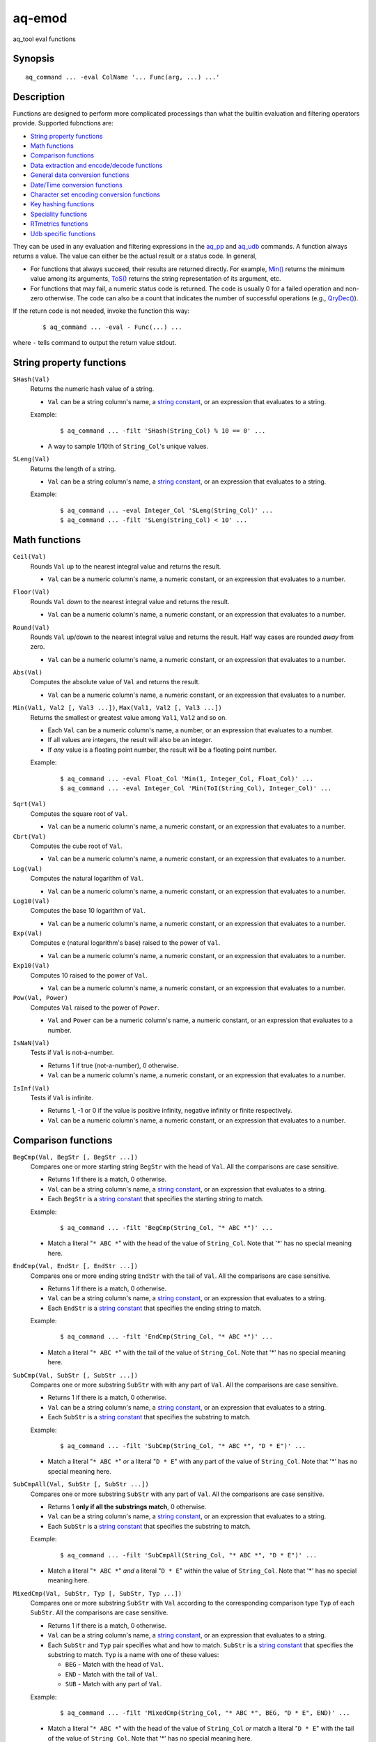 .. |<br>| raw:: html

   <br>

=======
aq-emod
=======

aq_tool eval functions


Synopsis
========

::

  aq_command ... -eval ColName '... Func(arg, ...) ...'


Description
===========

Functions are designed to perform more complicated processings than what the
builtin evaluation and filtering operators provide. Supported fubnctions are:

* `String property functions`_
* `Math functions`_
* `Comparison functions`_
* `Data extraction and encode/decode functions`_
* `General data conversion functions`_
* `Date/Time conversion functions`_
* `Character set encoding conversion functions`_
* `Key hashing functions`_
* `Speciality functions`_
* `RTmetrics functions`_
* `Udb specific functions`_

They can be used in any evaluation and filtering expressions in
the `aq_pp <aq_pp.html>`_ and `aq_udb <aq_udb.html>`_ commands.
A function always returns a value. The value can either be the actual result
or a status code. In general,

* For functions that always succeed, their results are returned directly.
  For example, `Min()`_ returns the minimum value among its arguments,
  `ToS()`_ returns the string representation of its argument, etc.
* For functions that may fail, a numeric status code is returned.
  The code is usually 0 for a failed operation and non-zero otherwise.
  The code can also be a count that indicates the number of successful
  operations (e.g., `QryDec()`_).

If the return code is not needed, invoke the function this way:

 ::

   $ aq_command ... -eval - Func(...) ...

where ``-`` tells command to output the return value stdout.


String property functions
=========================

.. _`SHash()`:

``SHash(Val)``
  Returns the numeric hash value of a string.

  * ``Val`` can be a string column's name, a `string constant`_,
    or an expression that evaluates to a string.

  Example:

   ::

    $ aq_command ... -filt 'SHash(String_Col) % 10 == 0' ...

  * A way to sample 1/10th of ``String_Col``'s unique values.

.. _`SLeng()`:

``SLeng(Val)``
  Returns the length of a string.

  * ``Val`` can be a string column's name, a `string constant`_,
    or an expression that evaluates to a string.

  Example:

   ::

    $ aq_command ... -eval Integer_Col 'SLeng(String_Col)' ...
    $ aq_command ... -filt 'SLeng(String_Col) < 10' ...


Math functions
==============

.. _`Ceil()`:

``Ceil(Val)``
  Rounds ``Val`` up to the nearest integral value and returns the result.

  * ``Val`` can be a numeric column's name, a numeric constant,
    or an expression that evaluates to a number.

.. _`Floor()`:

``Floor(Val)``
  Rounds ``Val`` *down* to the nearest integral value and returns the result.

  * ``Val`` can be a numeric column's name, a numeric constant,
    or an expression that evaluates to a number.

.. _`Round()`:

``Round(Val)``
  Rounds ``Val`` up/down to the nearest integral value and returns the result.
  Half way cases are rounded *away* from zero.

  * ``Val`` can be a numeric column's name, a numeric constant,
    or an expression that evaluates to a number.

.. _`Abs()`:

``Abs(Val)``
  Computes the absolute value of ``Val`` and returns the result.

  * ``Val`` can be a numeric column's name, a numeric constant,
    or an expression that evaluates to a number.

.. _`Min()`:

``Min(Val1, Val2 [, Val3 ...])``, ``Max(Val1, Val2 [, Val3 ...])``
  Returns the smallest or greatest value among ``Val1``, ``Val2`` and so on.

  * Each ``Val`` can be a numeric column's name, a number,
    or an expression that evaluates to a number.
  * If all values are integers, the result will also be an integer.
  * If *any* value is a floating point number, the result will be a floating
    point number.

  Example:

   ::

    $ aq_command ... -eval Float_Col 'Min(1, Integer_Col, Float_Col)' ...
    $ aq_command ... -eval Integer_Col 'Min(ToI(String_Col), Integer_Col)' ...

.. _`Sqrt()`:

``Sqrt(Val)``
  Computes the square root of ``Val``.

  * ``Val`` can be a numeric column's name, a numeric constant,
    or an expression that evaluates to a number.

``Cbrt(Val)``
  Computes the cube root of ``Val``.

  * ``Val`` can be a numeric column's name, a numeric constant,
    or an expression that evaluates to a number.

``Log(Val)``
  Computes the natural logarithm of ``Val``.

  * ``Val`` can be a numeric column's name, a numeric constant,
    or an expression that evaluates to a number.

``Log10(Val)``
  Computes the base 10 logarithm of ``Val``.

  * ``Val`` can be a numeric column's name, a numeric constant,
    or an expression that evaluates to a number.

``Exp(Val)``
  Computes ``e`` (natural logarithm's base) raised to the power of ``Val``.

  * ``Val`` can be a numeric column's name, a numeric constant,
    or an expression that evaluates to a number.

``Exp10(Val)``
  Computes 10 raised to the power of ``Val``.

  * ``Val`` can be a numeric column's name, a numeric constant,
    or an expression that evaluates to a number.

``Pow(Val, Power)``
  Computes ``Val`` raised to the power of ``Power``.

  * ``Val`` and ``Power`` can be a numeric column's name, a numeric constant,
    or an expression that evaluates to a number.

.. _`IsNaN()`:

``IsNaN(Val)``
  Tests if ``Val`` is not-a-number.

  * Returns 1 if true (not-a-number), 0 otherwise.
  * ``Val`` can be a numeric column's name, a numeric constant,
    or an expression that evaluates to a number.

.. _`IsInf()`:

``IsInf(Val)``
  Tests if ``Val`` is infinite.

  * Returns 1, -1 or 0 if the value is positive infinity, negative infinity or
    finite respectively.
  * ``Val`` can be a numeric column's name, a numeric constant,
    or an expression that evaluates to a number.


Comparison functions
====================

.. _`BegCmp()`:

``BegCmp(Val, BegStr [, BegStr ...])``
  Compares one or more starting string ``BegStr`` with the head of ``Val``.
  All the comparisons are case sensitive.

  * Returns 1 if there is a match, 0 otherwise.
  * ``Val`` can be a string column's name, a `string constant`_,
    or an expression that evaluates to a string.
  * Each ``BegStr`` is a `string constant`_ that specifies
    the starting string to match.

  Example:

   ::

    $ aq_command ... -filt 'BegCmp(String_Col, "* ABC *")' ...

  * Match a literal "``* ABC *``" with the head of the value of ``String_Col``.
    Note that '*' has no special meaning here.

.. _`EndCmp()`:

``EndCmp(Val, EndStr [, EndStr ...])``
  Compares one or more ending string ``EndStr`` with the tail of ``Val``.
  All the comparisons are case sensitive.

  * Returns 1 if there is a match, 0 otherwise.
  * ``Val`` can be a string column's name, a `string constant`_,
    or an expression that evaluates to a string.
  * Each ``EndStr`` is a `string constant`_ that specifies
    the ending string to match.

  Example:

   ::

    $ aq_command ... -filt 'EndCmp(String_Col, "* ABC *")' ...

  * Match a literal "``* ABC *``" with the tail of the value of ``String_Col``.
    Note that '*' has no special meaning here.

.. _`SubCmp()`:

``SubCmp(Val, SubStr [, SubStr ...])``
  Compares one or more substring ``SubStr`` with with any part of ``Val``.
  All the comparisons are case sensitive.

  * Returns 1 if there is a match, 0 otherwise.
  * ``Val`` can be a string column's name, a `string constant`_,
    or an expression that evaluates to a string.
  * Each ``SubStr`` is a `string constant`_ that specifies
    the substring to match.

  Example:

   ::

    $ aq_command ... -filt 'SubCmp(String_Col, "* ABC *", "D * E")' ...

  * Match a literal "``* ABC *``" *or* a literal "``D * E``"
    with any part of the value of ``String_Col``.
    Note that '*' has no special meaning here.

.. _`SubCmpAll()`:

``SubCmpAll(Val, SubStr [, SubStr ...])``
  Compares one or more substring ``SubStr`` with any part of ``Val``.
  All the comparisons are case sensitive.

  * Returns 1 **only if all the substrings match**, 0 otherwise.
  * ``Val`` can be a string column's name, a `string constant`_,
    or an expression that evaluates to a string.
  * Each ``SubStr`` is a `string constant`_ that specifies
    the substring to match.

  Example:

   ::

    $ aq_command ... -filt 'SubCmpAll(String_Col, "* ABC *", "D * E")' ...

  * Match a literal "``* ABC *``" *and* a literal "``D * E``"
    within the value of ``String_Col``.
    Note that '*' has no special meaning here.

.. _`MixedCmp()`:

``MixedCmp(Val, SubStr, Typ [, SubStr, Typ ...])``
  Compares one or more substring ``SubStr`` with ``Val`` according to the
  corresponding comparison type ``Typ`` of each ``SubStr``.
  All the comparisons are case sensitive.

  * Returns 1 if there is a match, 0 otherwise.
  * ``Val`` can be a string column's name, a `string constant`_,
    or an expression that evaluates to a string.
  * Each ``SubStr`` and ``Typ`` pair specifies what and how to match.
    ``SubStr`` is a `string constant`_ that specifies the substring to match.
    ``Typ`` is a name with one of these values:

    * ``BEG`` - Match with the head of ``Val``.
    * ``END`` - Match with the tail of ``Val``.
    * ``SUB`` - Match with any part of ``Val``.

  Example:

   ::

    $ aq_command ... -filt 'MixedCmp(String_Col, "* ABC *", BEG, "D * E", END)' ...

  * Match a literal "``* ABC *``" with the head of the value of ``String_Col``
    *or*
    match a literal "``D * E``" with the tail of the value of ``String_Col``.
    Note that '*' has no special meaning here.

.. _`MixedCmpAll()`:

``MixedCmpAll(Val, SubStr, Typ [, SubStr, Typ ...])``
  Compares one or more substring ``SubStr`` with ``Val`` according to the
  corresponding comparison type ``Typ`` of each ``SubStr``.
  All the comparisons are case sensitive.

  * Returns 1 **only if all the substrings match**, 0 otherwise.
  * ``Val`` can be a string column's name, a `string constant`_,
    or an expression that evaluates to a string.
  * Each ``SubStr`` and ``Typ`` pair specifies what and how to match.
    ``SubStr`` is a `string constant`_ that specifies the substring to match.
    ``Typ`` is a name with one of these values:

    * ``BEG`` - Match with the head of ``Val``.
    * ``END`` - Match with the tail of ``Val``.
    * ``SUB`` - Match with any part of ``Val``.

  Example:

   ::

    $ aq_command ... -filt 'MixedCmpAll(String_Col, "* ABC *", BEG, "D * E", END)' ...

  * Match a literal "``* ABC *``" with the head of the value of ``String_Col``
    *and*
    match a literal "``D * E``" with the tail of the value of ``String_Col``.
    Note that '*' has no special meaning here.

.. _`Contain()`:

``Contain(Val, SubStrs)``
  Compares the substrings in ``SubStrs`` with any part of ``Val``.
  All the comparisons are case sensitive.

  * Returns 1 if there is a match, 0 otherwise.
  * ``Val`` can be a string column's name, a `string constant`_,
    or an expression that evaluates to a string.
  * ``SubStrs`` is a `string constant`_ that specifies
    what substrings to match. It is a comma-newline separated list of literal
    substrings of the form "``SubStr1,[\r]\nSubStr2...``".

  Example:

   ::

    $ aq_command ... -filt 'Contain(String_Col, "* ABC *,\nD * E")' ...

  * Match a literal "``* ABC *`` " *or* a literal "``D * E``" with any part of
    the value of ``String_Col``.

.. _`ContainAll()`:

``ContainAll(Val, SubStrs)``
  Compares the substrings in ``SubStrs`` with any part of ``Val``.
  All the comparisons are case sensitive.

  * Returns 1 **only if all the substrings match**, 0 otherwise.
  * ``Val`` can be a string column's name, a `string constant`_,
    or an expression that evaluates to a string.
  * ``SubStrs`` is a `string constant`_ that specifies
    what substrings to match. It is a comma-newline separated list of literal
    substrings of the form "``SubStr1,[\r]\nSubStr2...``".

  Example:

   ::

    $ aq_command ... -filt 'ContainAll(String_Col, "* ABC *,\nD * E")' ...

  * Match a literal "``* ABC *`` " *and* a literal "``D * E``" with any part of
    the value of ``String_Col``.

.. _`PatCmp()`:

``PatCmp(Val, Pattern [, AtrLst])``
  Compares a generic wildcard pattern with ``Val``.

  * Returns 1 if it matches, 0 otherwise.
    ``Pattern`` must match the *entire* ``Val`` to be successful.
  * ``Val`` can be a string column's name, a `string constant`_,
    or an expression that evaluates to a string.
  * ``Pattern`` is a `string constant`_ that specifies
    the pattern to match. It is a simple wildcard pattern containing
    just '*' (matches any number of bytes) and '?' (matches any 1 byte) only;
    literal '*', '?' and '\\' in the pattern must be '\\' escaped.
  * Optional ``AtrLst`` is a list of ``|`` separated attributes containing:

    * ``ncas`` - Perform a case insensitive match (default is case sensitive).
      For ASCII data only.

  Example:

   ::

    $ aq_command ... -filt 'PatCmp(String_Col, "* ABC *")' ...
    $ aq_command ... -filt 'PatCmp(String_Col, "* \"ABC\" *")' ...
    $ aq_command ... -filt 'PatCmp(String_Col, "* \"\\\\ & \\*\" *")' ...

  * The first example matches values of ``String_Col`` that contain a literal
    " ``ABC`` ".
  * The second example matches values of ``String_Col`` that contain a literal
    " ``"ABC"`` ".
    Note the "``\"``" escape sequence used on the literal quotes in the pattern.
    it is necessary because the ``Pattern`` is given as a
    *double quoted* `string constant`_.
  * The third example matches values containing a literal " ``"\ & *"`` ".
    This literal contains special pattern characters "``\``" and "``*``"
    that must be escaped, so the desire pattern is " ``"\\ & \*"`` ".
    Finally, to specify this as a *double quoted* `string constant`_,
    the quotes and backslashes must be escaped,
    resulting in " ``\"\\\\ & \\*\"`` ".

   ::

    $ aq_command ... -filt 'PatCmp(String_Col, "* ABC *", ncas)' ...

  * Same as the first example above except for the case insensitive attribute.

.. _`RxCmp()`:

``RxCmp(Val, Pattern [, AtrLst])``
  Compares a string with a regular expression.

  * Returns 1 if they match, 0 otherwise.
    ``Pattern`` only needs to match a *subpart* of ``Val`` to be successful.
  * ``Val`` can be a string column's name, a `string constant`_,
    or an expression that evaluates to a string.
  * ``Pattern`` is a `string constant`_ that specifies the regular expression
    to match.
  * Optional ``AtrLst`` is a list of ``|`` separated
    `regular expression attributes <#regex-attributes>`_.

  Example:

   ::

    $ aq_command ... -filt 'RxCmp(String_Col, "^.* ABC .*$")' ...
    $ aq_command ... -filt 'RxCmp(String_Col, "^.* \"ABC\" .*$")' ...
    $ aq_command ... -filt 'RxCmp(String_Col, "^.* \"\\\\ & \\*\" .*$")' ...

  * Performs the same matches as the `PatCmp()`_ examples.
  * The ``^`` and ``$`` in the above expressions are not strictly necessary
    because of the leading and trailing ``.*``.

.. _`NumCmp()`:

``NumCmp(Val1, Val2, Delta)``
  Tests if ``Val1`` and ``Val2`` are within ``Delta`` of each other -
  i.e., whether ``Abs(Val1 - Val2) <= Delta``.

  * Returns 1 if true, 0 otherwise.
  * ``Val1``, ``Val2`` and ``Delta`` can be a numeric column's name,
    a numeric constant, or an expression that evaluates to a number.
  * ``Delta`` should be greater than or equal to zero.


Data extraction and encode/decode functions
===========================================

.. _`SubStr()`:

``SubStr(Val, Start [, Length])``
  Returns a substring of a string.

  * ``Val`` can be a string column's name, a `string constant`_,
    or an expression that evaluates to a string.
  * ``Start`` is the starting position (zero-based) of the substring in ``Val``.
    It can be a numeric column's name, a number,
    or an expression that evaluates to a number.

    * If ``Start`` is negative, the length of ``Val`` will be added to it.
      If it is still negative, 0 will be used.

  * Optional ``Length`` specifies the length of the substring in ``Val``.
    It can be a numeric column's name, a number,
    or an expression that evaluates to a number.

    * Max length is length of ``Val`` minus ``Start``.
    * If ``Length`` is not specified, max length is assumed.
    * If ``Length`` is negative, max length will be added to it.
      If it is still negative, 0 will be used.

  Example:

   ::

    $ aq_command ... -eval String_Col 'SubStr(Str2, SLeng(Str2) - 2, 1)' ...
    $ aq_command ... -eval String_Col 'SubStr(Str2, -2, 1)' ...

  * These yield the same result.

.. _`ClipStr()`:

``ClipStr(Val, ClipSpec)``
  Returns a substring of a string.

  * ``Val`` can be a string column's name, a `string constant`_,
    or an expression that evaluates to a string.
  * ``ClipSpec`` is a `string constant`_ that specifies
    how to *clip* the substring from the source.
    It is a sequence of individual clip elements separated by "``;``":

     ::

      [!]Num[-]Dir[Sep][;[!]Num[-]Dir[Sep]...]

    Each clip elements exacts either the starting or trailing portion of the
    source. The first element clips the input ``Val``, the second element clips
    the result from the first, and so on.
    The components in a clip element are:

    * ``!`` - The negation operator inverts the result of the clip.
      In other words, if the original clipped result is the starting portion of
      the source, negating that gives the tailing portion.
    * ``Num`` - The number of bytes or separators (see ``Sep`` below)
      to  clip.
    * ``-`` (a dash) - Do not include the *last* separator (see ``Sep`` below)
      in the result.
    * ``Dir`` - The clip direction. Specify a "``>``" to clip from the beginning
      to the end. Specify a "``<``" to clip backward from the end to the
      beginning.
    * ``Sep`` - Optional single byte clip separator. If given, a substring
      containing up to (and including, unless a "``-``" is given) ``Num``
      separators will be clipped in the ``Dir`` direction.
      If no separator is given, ``Num`` bytes will be clipped in the the same
      way.

  * Do not put a "``;``" at the end of ``ClipSpec``. The reason is that it
    could be misinterpreted as the ``Sep`` for the last clip element.

  Example:

   ::

    $ aq_command ... -eval String_Col 'ClipStr(Str2, "2>/")' ...

  * Clips up to and including the 2nd "``/``" from ``Str2``. That is, if
    ``Str2`` is "``/A/B/C``", then the result will be "``/A/``".

.. _`StrIndex()`:

``StrIndex(Val, Str [, AtrLst])``
  Returns the position (zero-based) of the first occurrence of ``Str`` in
  ``Val`` or -1 if it is not found.

  * ``Val`` can be a string column's name, a `string constant`_,
    or an expression that evaluates to a string.
  * ``Str`` is the value to find within ``Val``.
    It can be a string column's name, a `string constant`_,
    or an expression that evaluates to a string.
  * Optional ``AtrLst`` is a list of ``|`` separated attributes containing:

    * ``ncas`` - Perform a case insensitive match (default is case sensitive).
      For ASCII data only.
    * ``back`` - Search backwards from the end of ``Val``.

  Example:

   ::

    $ aq_command ... -filt 'StrIndex(Str1, Str2, ncas) >= 0' ...

  * Select records whose ``Str1`` contains ``Str2`` (case insensitive).

   ::

    $ aq_command ... -eval is:Pos 'StrIndex(Str1, Str2, ncas)' ...

  * If the result is to be assigned to a column, remember to use a *signed*
    numeric type since the result can be -1.

.. _`RxMap()`:

``RxMap(Val, MapFrom [, Col, MapTo ...] [, AtrLst])``
  Extracts substrings from a string based on a ``MapFrom``
  expression and place the results in columns based on ``MapTo``
  expressions.

  * Returns 1 if successful or 0 otherwise.
    ``MapFrom`` only needs to match a *subpart* of ``Val`` to be successful.
  * ``Val`` can be a string column's name, a `string constant`_,
    or an expression that evaluates to a string.
  * ``MapFrom`` is a `string constant`_ that specifies the regular expression
    to match. The expression should contain *subexpressions* for substring
    extractions.
  * The ``Col`` and ``MapTo`` pairs define how to save the results.
    ``Col`` is the column to put the result in. It must be of string type.
    ``MapTo`` is a `string constant`_ that defines how to render the result.
    It has the form:

     ::

      literal_1%%subexpression_N1%%literal_2%%subexpression_N2%%...

    where ``%%subexpression_N%%`` represents the extracted substring of the
    *Nth* subexpression in ``MapFrom``.
  * Optional ``AtrLst`` is a list of ``|`` separated
    `regular expression attributes <#regex-attributes>`_.

  Example:

   ::

    $ aq_command ... -eval - 'RxMap(String_Col, "^\(.*\) ABC \(.*\)$", OutCol1, "%%1%%", OutCol2, "%%2%%-%%1%%")' ...

  * Extracts the substrings before and after " ``ABC`` ". Then place different
    combinations of the substrings in 2 columns.

.. _`KeyEnc()`:

``KeyEnc(Col, [, Col ...])``
  Encodes columns of various types into a single string.

  * Returns a string key. The key is *binary*, do not try to interpret or
    modify it.
  * ``Col`` are the columns to encode into the key.

  Example:

   ::

    $ aq_command ... -eval s:Key 'KeyEnc(Col1, Col5, Col3)' ...

  * Encodes 3 columns in the given order into Key.

.. _`KeyDec()`:

``KeyDec(Key, Col|"ColType" [, Col|"ColType" ...])``
  Decodes a key previously encoded by `KeyEnc()`_
  and place the resulting components in the given columns.

  * Returns 1 if successful. A failure is considered a processing error.
    There is no failure return value.
  * ``Key`` is the previously encoded value.
    It can be a string column's name, a `string constant`_
    or an expression that evaluates to a string.
  * Each ``Col`` or ``ColType`` specifies a components in the key.

    * If a column is given, a component matching the column's type is expected;
      the extracted value will be placed in the given column.
    * If a column type string is given, a component matching this type is
      expected, but the extracted value will not be saved.

  * The components must be given in the same order as in the encoding call.

  Example:

   ::

    $ aq_command ... -eval - 'KeyDec(String_Col, Col1, "I", Col3)' ...

  * Extracts and saves the 1st and 3rd components in the key. A type must
    be given for the 2nd component even though its value is not needed.

.. _`QryDec()`:

``QryDec(Val, [, AtrLst], Col, KeyName [, AtrLst] [, Col, KeyName [, AtrLst] ...])``
  Extracts the values of selected query parameters from ``Val``
  and place the results in columns. This is applied on `URL's query string <https://en.wikipedia.org/wiki/Query_string>`_.

  * Returns the number of parameters extracted.
  * ``Val`` can be a string column's name, a `string constant`_
    or an expression that evaluates to a string.
  * Optional ``AtrLst`` following ``Val`` sets the default extraction behavior.
    It is a list of ``|`` separated attributes containing:

    * ``beg=c`` - Skip over the initial portion of ``Val`` up to and including
      the first 'c' character (single byte). A common value for 'c' is '?'.
      Without this attribute, the entire ``Val`` will be used.
    * ``zero`` - Zero out all destination columns before extraction.
    * ``dec=Num`` - Number of times to perform URL decode on the extracted
      values. ``Num`` must be between 0 and 99. Default is 1.
    * ``trm=c`` - Trim one leading and/or trailing 'c' character (single byte)
      from the decoded extracted values.

    A commonly used combination is ``beg=?,zero`` which processes the query
    portion of an URL and zero out all output columns before processing each
    URL in case certain parameters are not in the query.

  * The ``Col``, ``KeyName`` and optional ``AtrLst`` sets define what to
    extract. ``Col`` is the column to save the extracted value in.
    ``KeyName`` is a `string constant`_ that specifies the query key to extract.
    It should be URL decoded.
    Optional ``AtrLst`` sets the key specific extraction behavior.
    It is a list of ``|`` separated attributes containing:

    * ``zero`` - Zero out the destination column before extraction.
    * ``dec=Num`` - Number of times to perform URL decode on the extracted
      value of this Key. ``Num`` must be between 0 and 99.
    * ``trm=c`` - Trim one leading and/or trailing 'c' character (single byte)
      from the decoded extracted value.

  Example:

   ::

    $ aq_command ... -eval - 'QryDec(String_Col, "beg=?", Col1, "k1", Col2, "k1", zero)' ...

  * Extracts up to 2 values of "``k1``" into columns ``Col1`` and
    ``Col2`` from ``String_Col`` after the first "``?``".
    This assumes ``k1`` may appear more than once in the query.

.. _`UrlEnc()`:

``UrlEnc(Val)``
  URL-encode a string.

  * Returns the encoded result.
  * ``Val`` is the string to encoded.
    It can be a string column's name, a `string constant`_
    or an expression that evaluates to a string.

.. _`UrlDec()`:

``UrlDec(Val)``
  Decodes an URL-encoded string.

  * Returns the decoded result.
  * ``Val`` is an URL-encoded string.
    It can be a string column's name, a `string constant`_
    or an expression that evaluates to a string.

.. _`Base64Enc()`:

``Base64Enc(Val)``
  Base64-encode a string.

  * Returns the encoded result.
  * ``Val`` is the string to encode.
    It can be a string column's name, a `string constant`_
    or an expression that evaluates to a string.

.. _`Base64Dec()`:

``Base64Dec(Val)``
  Decodes a base64-encoded string.

  * Returns the decoded result.
    There is no integrity check. Portions of ``Val`` that is not base64-encoded
    are simply skipped. As a result, the function may return a blank string.
  * ``Val`` is a base64-encoded string.
    It can be a string column's name, a `string constant`_
    or an expression that evaluates to a string.


General data conversion functions
=================================

.. _`ToIP()`:

``ToIP(Val)``
  Returns the IP address value of ``Val``.

  * ``Val`` can be a string/IP column's name, a `string constant`_,
    or an expression that evaluates to a string/IP.

  Example:

   ::

    $ aq_command ... -eval IP_Col 'ToIP("1.2.3.4")' ...
    $ aq_command ... -eval IP_Col 'ToIP(String_Col)' ...

.. _`ToF()`:

``ToF(Val)``
  Returns the floating point value of ``Val``.

  * ``Val`` can be a string/numeric column's name, a string/numeric constant,
    or an expression that evaluates to a string/number.

  Example:

   ::

    $ aq_command ... -eval Float_Col 'ToF("0.1234")' ...
    $ aq_command ... -eval Float_Col 'ToF(String_Col)' ...

.. _`ToI()`:

``ToI(Val)``
  Returns the integral value of ``Val``.

  * ``Val`` can be a string/numeric column's name, a string/numeric constant,
    or an expression that evaluates to a string/number.

  Example:

   ::

    $ aq_command ... -eval Integer_Col 'ToI("1234")' ...
    $ aq_command ... -eval Integer_Col 'ToI(String_Col)' ...

.. _`ToS()`:

``ToS(Val)``
  Returns the string representation of ``Val``.

  * ``Val`` can be a numeric column's name, a string/numeric/IP constant,
    or an expression that evaluates to a string/number/IP.

  Example:

   ::

    $ aq_command ... -eval String_Col 'ToS(1234)' ...
    $ aq_command ... -eval String_Col 'ToS(Integer_Col)' ...
    $ aq_command ... -eval String_Col 'ToS(1.2.3.4)' ...
    $ aq_command ... -eval String_Col 'ToS(IP_Col)' ...

.. _`ToUpper()`:

``ToUpper(Val)``, ``ToLower(Val)``
  Returns the upper or lower case string representation of ``Val``.

  * For ASCII strings only. May corrupt multibyte character strings.
  * ``Val`` can be a string column's name, a `string constant`_,
    or an expression that evaluates to a string.

.. _`MaskStr()`:

``MaskStr(Val)``
  Irreversibly masks (or obfuscates) a string value.
  The result should be nearly as unique as the original (the probability of
  two different values having the same masked value is extremely small).

  * ``Val`` can be a string column's name, a `string constant`_,
    or an expression that evaluates to a string.
  * The length of the result may be the same or longer than the original.

.. _`RxReplace()`:

``RxReplace(Val, RepFrom, Col, RepTo [, AtrLst])``
  Replaces the first or all occurrences of a substring in ``Val`` matching
  expression ``RepFrom`` with expression ``RepTo`` and place the result in
  ``Col``.

  * Returns the number of replacements performed or 0 if there is no match.
  * ``Val`` can be a string column's name, a `string constant`_,
    or an expression that evaluates to a string.
  * ``RepFrom`` is a `string constant`_ that specifies the regular expression
    to match. Substring(s) matching this expression will be replaced.
    The expression can contain *subexpressions* that can be referenced in
    ``RepTo``.
  * ``Col`` is the column to put the result in. It must be of string type.
  * ``RepTo`` is an expression defining the replace-to value of each substring
    matching ``RepFrom``. It has this general form:

     ::

      literal_1%%subexpression_N1%%literal_2%%subexpression_N2%%...

    ``%%subexpression_N%%`` represents the substring that matches the
    *Nth* subexpression in ``RepFrom``.
  * Optional ``AtrLst`` is a list of ``|`` separated attributes containing:

    * ``all`` - Replace all occurrences of ``RepFrom`` in ``Val``.
    * One or more `regular expression attributes <#regex-attributes>`_.

  Example:

   ::

    $ aq_command ... -eval - 'RxReplace(String_Col, " *", OutCol, "\n", "all")' ...

  * Replaces all sequences of one or more blanks with newlines.

.. _`RxRep()`:

``RxRep(Val, RepFrom, RepTo [, AtrLst])``
  The same as `RxReplace()`_ except that it returns the result string directly
  (for this reason, it does not have `RxReplace()`_'s ``Col`` argument).


Date/Time conversion functions
==============================

.. _`DateToTime()`:

``DateToTime(DateVal, DateFmt)``, ``GmDateToTime(DateVal, DateFmt)``

  * By default, both functions return the UNIX time in integral seconds
    corresponding to ``DateVal``. However, if ``%S1``, ..., ``%S9`` is used,
    the result will be in deci-seconds, ..., nano-seconds.
  * ``DateVal`` can be a string column's name, a `string constant`_,
    or an expression that evaluates to a string.
  * ``DateFmt`` is a `string constant`_ that specifies the format of
    ``DateVal``. The format is a sequence of conversion codes:

    * (a dot) ``.`` - represent a single unwanted character (e.g., a separator).
    * ``%Y`` - 1-4 digit year.
    * ``%y`` - 1-2 digit year.
    * ``%m`` - Month in 1-12.
    * ``%b`` - Abbreviated English month name ("JAN" ... "DEC", case
      insensitive).
    * ``%d`` - Day of month in 1-31.
    * ``%H`` or ``%I`` - hour in 0-23 or 1-12.
    * ``%M`` - Minute in 0-59.
    * ``%S`` - Second in 0-59.
    * ``%S0`` to ``%S9`` - Second in 0-59 plus an optional ``.digits`` fraction
      (any number of digits is fine).
      The result will be in sub-seconds - deci-seconds for ``%S1``,
      centi-seconds for ``%S2``, milli-seconds for ``%S3``, and so on.
      ``%S0`` is a special case where the fraction is parsed by not used
      in the result.
    * ``%p`` - AM/PM (case insensitive).
    * ``%z`` - Offset from GMT in the form [+|-]HHMM.

  * If ``DateVal`` contains GMT offset information (``%z`` info),
    the UNIX time will be calculated using this offset.
    Both functions will return the same result.
  * If there is no GMT offset in ``DateVal``, ``DateToTime()`` will return a
    UNIX time based on the program's default timezone (set the program's
    timezone, e.g, via the TZ environment, before execution if necessary)
    while ``GmDateToTime()`` will return a UNIX time based on GMT.

  Example:

   ::

    $ aq_command ... -eval I:Sec 'DateToTime(Str2, "%Y.%m.%d.%H.%M.%S......%z")' ...

  * This format is designed for a date string (``Str2``) like
    "``1969-12-31 16:00:01.1234 -0800``". Note the use of extra dots in the
    format to map out the unwanted "``.1234``".

   ::

    $ aq_command ... -eval L:MSec 'DateToTime(Str2, "%Y.%m.%d.%H.%M.%S3.%z")' ...

  * This format is designed for a date string (``Str2``) like
    "``1969-12-31 16:00:01.1234 -0800``". Note the use of ``%S3`` to extract
    milliseconds. The result is placed in an ``L`` column because ``I`` may
    overflow.

.. _`TimeToDate()`:

``TimeToDate(TimeVal, DateFmt)``, ``TimeToGmDate(TimeVal, DateFmt)``
  Both functions return the date string corresponding to ``TimeVal``.
  The result string's maximum length is 127.

  * ``TimeVal`` can be a numeric column's name, a numeric constant,
    or an expression that evaluates to a number.
  * ``DateFmt`` is a `string constant`_ that specifies
    the format of the output. See the ``strftime()`` C function manual
    page regarding the format of ``DateFmt``.
  * The ``TimeToDate()`` conversion is timezone dependent.
    It is done using the program's default timezone.
    Set the program's timezone, e.g, via the TZ environment, before execution
    if necessary.
  * The ``TimeToGmDate()`` conversion always gives a date in GMT.

  Example:

   ::

    $ aq_command ... -eval String_Col 'TimeToDate(Int2, "%Y-%m-%d %H:%M:%S %z")' ...

  * Outputs date in "``1969-12-31 16:00:01 -0800``" format.


Character set encoding conversion functions
===========================================

These functions are implemented using the standard ``iconv`` library support.
Therefore, supported conversions are ``iconv`` dependent.
Run "``iconv --list``" to see the supported encodings.

.. _`IConv()`:

``IConv(Val, FromCodes, ToCode)``
  Converts a string from one character set encoding to another.

  * Returns the converted string if successful.
    If multiple ``FromCodes`` (see below) are given, the first code that
    successfully converted the *most amount* of ``Val`` will be used.
    The function fails if no conversion was successful.
  * ``Val`` can be a string column's name, a `string constant`_,
    or an expression that evaluates to a string.
  * ``FromCodes`` is a `string constant`_ containing a semi-colon separated
    list of character sets to try to convert from -
    e.g., "``utf8;euc-jp;sjis``".

    * A conversion is successful when *all* the data from ``Val`` is converted.
    * To allow partial conversion on ``Val``, add an ``eok`` attribute to the
      desired character set - e.g., "``euc-jp;sjis,eok;utf8``".
      This conversion *always succeeds*, even when nothing can be converted.
    * A character set of "``.``" (a dot) will use ``Val`` as the converted
      result. This conversion always succeeds. Use this at the end of the list
      as a fallback if desired - e.g., "``utf8;euc-jp;sjis;.``".
    * A character set of "``-``" (a dash) will use a blank as the converted
      result. This conversion always succeeds. Use this at the end of the list
      as a fallback if desired - e.g., "``utf8;euc-jp;sjis;-``".

  * ``ToCode`` is a `string constant`_ containing the character set to convert
    to - e.g., "``utf8``".

  Example:

   ::

    $ aq_command ... -eval String_Col 'IConv(Japanese_Col, "sjis;euc-jp", "utf8")' ...
    $ aq_command ... -eval String_Col 'IConv(Japanese_Col, "sjis;euc-jp;.", "utf8")' ...
    $ aq_command ... -eval String_Col 'IConv(Japanese_Col, "sjis;euc-jp;-", "utf8")' ...
    $ aq_command ... -eval String_Col 'IConv(Japanese_Col, "sjis,eok;euc-jp", "utf8")' ...

  * All the commands convert ``Japanese_Col`` from either SJIS or EUC into UTF8.
  * Command #1 - both the SJIS-UTF8 and EUC-UTF8 conversions must be
    exact. If neither were successful, the function fails.
  * Command #2 - similar to #1 except that the input is used as the result if
    neither conversions were successful.
  * Command #3 - similar to #1 except that a blank is used as the result if
    neither conversions were successful.
  * Command #4 - the SJIS-UTF8 conversion can be partial while the EUC-UTF8
    conversion must still be exact.


Key hashing functions
=====================

.. _`KeyHash()`:

``KeyHash(Col, [, Col ...])``
  Hashes the given columns into a 32-bit hash value.
  This is the hash value used by Udb internally.
  It is a good quality hash suitable for many uses (other than the 2 cases
  covered by `ImpHash()`_  and `SegHash()`_).

  * Returns a 32-bit hash value.
  * ``Col`` are the columns to be hashed.

.. _`ImpHash()`:

``ImpHash(Col, [, Col ...])``
  Hashes the given columns into a 32-bit hash value.
  This is the hash value used by `aq_pp <aq_pp.html>`_ to distribute data
  over Udb workers during an `import <aq_pp.html#imp>`_.
  Use this to reproduce the Udb data distribution behavior as needed.

  * Returns a 32-bit hash value.
  * ``Col`` are the columns to be hashed.

.. _`SegHash()`:

``SegHash(Col, [, Col ...])``
  Hashes the given columns into a 32-bit hash value.
  This is the hash value used by `aq_pp <aq_pp.html>`_ to select sample data
  for `import <aq_pp.html#imp>`_ into Udb.
  Use this to reproduce Udb import's data sampling behavior as needed.

  * Returns a 32-bit hash value.
  * ``Col`` are the columns to be hashed.


Speciality functions
====================

.. _`Set()`:

``Set(NameStr, Val)``
  Sets a column of name ``NameStr`` to value ``Val``. Note that the target
  column is determined at runtime during each evaluation.

  * Returns 1 if successful, 0 if the column cannot be found or if there is
    a datatype mismatch so that the assignment cannot be done.
  * ``NameStr`` is the target column name. It can be a string column's name,
    or an expression that evaluates to a string.
    It can also be a `string constant`_; however, if this is the case,
    the standard ``-eval`` assignment should be used instead.
  * ``Val`` is the value to assign to the target column. It must have the same
    type as the target column. It can be a column's name, a constant,
    or an expression that evaluates to a value.


RTmetrics functions
===================

These functions provide some of the *RTmetrics* capabilities.
They require some support files to operate. A set of default support
files are included with the aq_tool installation package.

.. _`SearchKey()`:

``SearchKey(Site, Path)``, ``SearchKey(Url)``
  Extracts search key from the given site/path combination or URL.
  The extraction is done according to the rules in a search engine database
  supplied with the tool.

  * Returns the extracted search key (string).

    * A blank is returned if the site is not a search engine.
    * A "-" is returned if the site is a search engine but there is
      no search key.

  * ``Site``, ``Path`` and
    ``Url`` can be a string column's name, a `string constant`_
    or an expression that evaluates to a string.
  * ``Site`` has the form "[http[s]://]site";
    ``Path`` has the form "/[path[?query]]".
  * ``Url`` has the form "[http[s]://]site/[path[?query]]".

  Example:

   ::

    $ aq_command ... -eval String_Col 'SearchKey(Str2, Str3)' ...
    $ aq_command ... -eval String_Col 'SearchKey("www.google.com", "/search?q=Keyword")' ...
    $ aq_command ... -eval String_Col 'SearchKey(Str4)' ...
    $ aq_command ... -eval String_Col 'SearchKey("www.google.com/search?q=Keyword")' ...

.. _`IpToCountry()`:

``IpToCountry(Ip)``
  Looks up the given IP and return a "country_info[:region_info]" string.

  * The return string is a compact code suitable for data analysis.
    For reporting, use ``CountryName()`` and ``CountryRegion()`` to convert the
    code to names.
  * ``Ip`` can be a IP column's name, a literal IP
    or an expression that evaluates to an IP.

  Example:

   ::

    $ aq_command ... -eval String_Col 'IpToCountry(IP_Col)' ...
    $ aq_command ... -eval String_Col 'IpToCountry(1.2.3.4)' ...

.. _`CountryName()`:

``CountryName(Code)``, ``CountryRegion(Code)``
  ``CountryName()`` returns the country name (string) corresponding to the
  country info in ``Code``. |<br>|
  ``CountryRegion()`` returns the region name (string) corresponding to the
  region info in ``Code``.

  * ``Code`` can be a string column's name, a `string constant`_
    or an expression that evaluates to a string.
    It should contain a value previously returned from `IpToCountry()`_.
  * If ``Code`` does not contain any country/region info, a blank string is
    returned.

  Example:

   ::

    $ aq_command ... -eval String_Code_Col 'IpToCountry(IP_Col)' ...
        -eval String_Name_Col 'CountryName(String_Code_Col)' ...
        -eval String_Region_Col 'CountryRegion(String_Code_Col)' ...

.. _`AgentToUId()`:

``AgentToUId(Agent [, Ip])``
  Convert the given user-agent string to a numeric RTmetrics user ID.

  * An user ID of ``2`` indicates a crawler.
  * ``Agent`` can be a string column's name, a `string constant`_
    or an expression that evaluates to a string.
  * ``Ip`` is an optional source IP for more accurate crawler matching.
    It can be an IP column's name, a literal IP
    or an expression that evaluates to an IP.

.. _`AgentParse()`:

``AgentParse(Agent [, Ip])``
  Parses the given user-agent string and returns a string containing the
  extracted agent components.

  * The return string has these forms:

    * "" (a blank) - No usable information was extracted.
    * "Browser:[OS]:[DeviveType]:[DeviceName]" - At least a browser name was
      extracted. The result contains up to four components. Use
      ``AgentName()``, ``AgentOS()``, ``AgentDevType()`` and ``AgentDevName()``
      to extract the desire components.
    * "Crawler" - A crawler signature was detected. The result is the crawler
      name. Use ``IsCrawler()`` to test if the result is a crawler.

  * ``Agent`` can be a string column's name, a `string constant`_
    or an expression that evaluates to a string.
  * ``Ip`` is an optional source IP for more accurate crawler matching.
    It can be an IP column's name, a literal IP
    or an expression that evaluates to an IP.

  Example:

   ::

    $ aq_command ... -eval String_Col 'AgentParse(Str2)' ...
    $ aq_command ... -eval String_Col 'AgentParse(Str2, IP2)' ...

.. _`AgentName()`:

``AgentName(Code)``, ``AgentOS(Code)``, ``AgentDevType(Code)``, ``AgentDevName(Code)``
  ``AgentName()`` returns the browser name (string) portion of ``Code``. |<br>|
  ``AgentOS()`` returns the OS name (string) portion of ``Code``. |<br>|
  ``AgentDevType()`` returns the device type (string) portion of ``Code``. |<br>|
  ``AgentDevName()`` returns the device name (string) portion of ``Code``.

  * ``Code`` can be a string column's name, a `string constant`_
    or an expression that evaluates to a string.
    It should contain a value previously returned from `AgentParse()`_.

  Example:

   ::

    $ aq_command ... -eval String_Code_Col 'AgentParse(Str2)' ...
        ... -eval String_Name_Col 'AgentName(String_Code_Col)' ...
        ... -eval String_OS_Col 'AgentOS(String_Code_Col)' ...
        ... -eval String_DevType_Col 'AgentDevType(String_Code_Col)' ...
        ... -eval String_DevName_Col 'AgentDevName(String_Code_Col)' ...

.. _`IsCrawler()`:

``IsCrawler(Code)``
  Checks if the given ``Code`` is a crawler.

  * Returns 1 if true (i.e., ``Code`` is a crawler's name), 0 otherwise.
  * ``Code`` can be a string column's name, a `string constant`_
    or an expression that evaluates to a string.
    It should contain a value previously returned from `AgentParse()`_.

  Example:

   ::

    $ aq_command ... -eval String_Code_Col 'AgentParse(Str2)' ...
        ... -eval Integer_Col 'IsCrawler(String_Code_Col)' ...

.. _`UNameHash()`:

``UNameHash(NameStr)``
  Convert the given string (usually an user name) to an RTmetrics hashed name
  string. |<br>|
  *Note*: for generic string obfuscation, use `MaskStr()`_ instead.

  * Returns the hashed string. It is an alphanumeric string of length 8.
    This is a low quality hash, so collision is possible.
  * ``NameStr`` can be a string column's name, a `string constant`_
    or an expression that evaluates to a string.


Udb specific functions
======================

These functions are specific to Udb. They can only be used with
`aq_udb <aq_udb.html>`_.

.. _`RowCount()`:

``RowCount(TabName)``
  Returns the row count of the given table belonging to the current key.
  For a vector, it returns 1 if the verctor has been initialized, 0 otherwise.

  Example:

   ::

    $ aq_udb ... -pp . -if -filt 'RowCount(MyTable) < 10' -goto next_key -endif -endpp ...

  * Skip any keys that have less than 10 rows in ``MyTable``.


String Constant
===============

A string constant must be quoted between double or single quotes.
With *double quotes*, special character sequences can be used to represent
special characters.
With *single quotes*, no special sequence is recognized; in other words,
a single quote cannot occur between single quotes.

Character sequences recognized between *double quotes* are:

* ``\\`` - represents a literal backslash character.
* ``\"`` - represents a literal double quote character.
* ``\b`` - represents a literal backspace character.
* ``\f`` - represents a literal form feed character.
* ``\n`` - represents a literal new line character.
* ``\r`` - represents a literal carriage return character.
* ``\t`` - represents a literal horizontal tab character.
* ``\v`` - represents a literal vertical tab character.
* ``\0`` - represents a NULL character.
* ``\xHH`` - represents a character whose HEX value is ``HH``.
* ``\<newline>`` - represents a line continuation sequence; both the backslash
  and the newline will be removed.

Sequences that are not recognized will be kept as-is.

Two or more quoted strings can be used back to back to form a single string.
For example,

 ::

  'a "b" c'" d 'e' f" => a "b" c d 'e' f

.. _`RegexAttributes`:

RegEx Attributes
================

These attributes are used by the `aq_pp <aq_pp.html>`_ mapping options and
the regular expression related funstions described above.

* In command line options, the attributes are specified as a ``,`` separated
  list on the options
  (e.g., ``-map,pcre,ncas``).
* In evaluation functions, the attributes are specified as a ``|`` separated
  list in one the functions' parameters
  (e.g., ``RxCmp(Col, "[0-9]*", pcre|ncas)``).

There are 2 major sets of attributes, one for the POSIX engine and one for PCRE.

* ``ncas`` - Perform a case insensitive match (default is case sensitive).
* ``rx`` - Select the POSIX engine. This is the default if no engine is
  selected explicitly.
* These are POSIX specific attributes. Selecting any of them implies ``rx``:

  * ``rx_extended`` - Enable POSIX Extended Regular Expression syntax.
  * ``rx_icase`` - Same as ``rx`` and ``ncas`` together.
  * ``rx_newline`` - Apply certain newline matching restrictions.

* ``pcre`` - Select the PCRE engine.
* These are PCRE specific attributes. Selecting any of them implies ``pcre``.
  For details, see the corresponding ``PCRE2_*`` descriptions in the
  `PCRE2 manual <http://www.pcre.org/current/doc/html/pcre2api.html>`_.

  * ``allow_empty_class`` (PCRE2_ALLOW_EMPTY_CLASS) - Allow empty classes.
  * ``alt_bsux`` (PCRE2_ALT_BSUX) - Alternative handling of ``\u``, ``\U``, and ``\x``.
  * ``alt_circumflex`` (PCRE2_ALT_CIRCUMFLEX) - Alternative handling of ``^`` in multiline mode.
  * ``alt_verbnames`` (PCRE2_ALT_VERBNAMES) - Process backslashes in verb names.
  * ``caseless`` (PCRE2_CASELESS) - Same as ``pcre`` and ``ncas`` together.
  * ``dollar_endonly`` (PCRE2_DOLLAR_ENDONLY) - ``$`` not to match newline at end.
  * ``dotall`` (PCRE2_DOTALL) - ``.`` matches anything including newline.
  * ``dupnames`` (PCRE2_DUPNAMES) - Allow duplicate names for subpatterns.
  * ``extended`` (PCRE2_EXTENDED) - Ignore white space and ``#`` comments.
  * ``firstline`` (PCRE2_FIRSTLINE) - Force matching to be before newline.
  * ``match_unset_backref`` (PCRE2_MATCH_UNSET_BACKREF) - Match unset back references.
  * ``multiline`` (PCRE2_MULTILINE) - ``^`` and ``$`` match newlines within data.
  * ``never_backslash_c`` (PCRE2_NEVER_BACKSLASH_C) - Lock out the use of ``\C`` in patterns.
  * ``never_ucp`` (PCRE2_NEVER_UCP) - Lock out PCRE2_UCP.
  * ``never_utf`` (PCRE2_NEVER_UTF) - Lock out PCRE2_UTF.
  * ``no_dotstar_anchor`` (PCRE2_NO_DOTSTAR_ANCHOR) - Disable automatic anchoring for ``.*``.
  * ``no_start_optimize`` (PCRE2_NO_START_OPTIMIZE) - Disable match-time start optimizations.
  * ``ucp`` (PCRE2_UCP) - Use Unicode properties for ``\d``, ``\w``, etc.
  * ``ungreedy`` (PCRE2_UNGREEDY) - Invert greediness of quantifiers.
  * ``utf`` (PCRE2_UTF) - Treat pattern and subjects as UTF strings.
  * ``anchored`` (PCRE2_ANCHORED) - Match only at the first position.
  * ``notbol`` (PCRE2_NOTBOL) - Subject string is not the beginning of a line.
  * ``noteol`` (PCRE2_NOTEOL) - Subject string is not the end of a line.
  * ``notempty`` (PCRE2_NOTEMPTY) - An empty string is not a valid match.
  * ``notempty_atstart`` (PCRE2_NOTEMPTY_ATSTART) - An empty string at the start of the subject is not a valid match.
  * ``no_utf_check`` (PCRE2_NO_UTF_CHECK) - Do not check the subject for UTF validity (only relevant if ``utf`` is also set.


See Also
========

* `aq_pp <aq_pp.html>`_ - Record preprocessor
* `udbd <udbd.html>`_ - Udb server
* `aq_udb <aq_udb.html>`_ - Udb server interface


